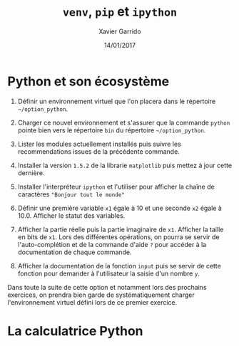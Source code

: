#+TITLE:  =venv=, =pip= et =ipython=
#+AUTHOR: Xavier Garrido
#+DATE:   14/01/2017
#+OPTIONS: toc:nil ^:{}
#+LATEX_HEADER: \setcounter{chapter}{0}

* Python et son écosystème

1) Définir un environnement virtuel que l'on placera dans le répertoire
   =~/option_python=.

2) Charger ce nouvel environnement et s'assurer que la commande =python= pointe
   bien vers le répertoire =bin= du répertoire =~/option_python=.

3) Lister les modules actuellement installés puis suivre les recommendations
   issues de la précédente commande.

4) Installer la version =1.5.2= de la librarie =matplotlib= puis mettez à jour cette
   dernière.

5) Installer l'interpréteur =ipython= et l'utiliser pour afficher la chaîne de
   caractères ="Bonjour tout le monde"=

6) Définir une première variable =x1= égale à 10 et une seconde =x2= égale à
   10.0. Afficher le statut des variables.

7) Afficher la partie réelle puis la partie imaginaire de =x1=. Afficher la taille
   en bits de =x1=. Lors des différentes opérations, on pourra se servir de
   l'auto-complétion et de la commande d'aide =?= pour accéder à la documentation
   de chaque commande.

8) Afficher la documentation de la fonction =input= puis se servir de cette
   fonction pour demander à l'utilisateur la saisie d'un nombre =y=.

#+BEGIN_REMARK
Dans toute la suite de cette option et notamment lors des prochains exercices,
on prendra bien garde de systématiquement charger l'environnement virtuel défini
lors de ce premier exercice.
#+END_REMARK

* La calculatrice Python
